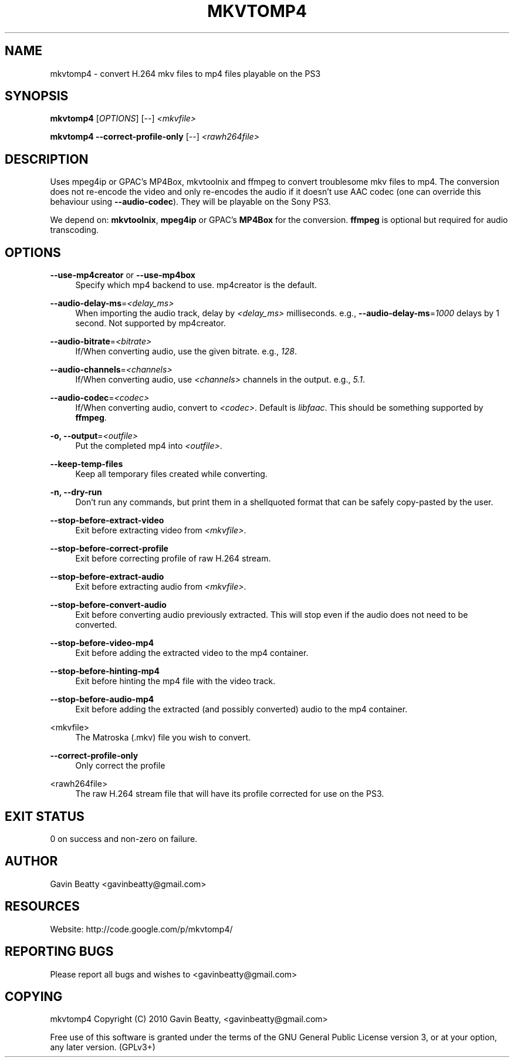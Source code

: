 '\" t
.\"     Title: mkvtomp4
.\"    Author: [see the "AUTHOR" section]
.\" Generator: DocBook XSL Stylesheets v1.75.2 <http://docbook.sf.net/>
.\"      Date: 02/27/2010
.\"    Manual: \ \&
.\"    Source: \ \&
.\"  Language: English
.\"
.TH "MKVTOMP4" "1" "02/27/2010" "\ \&" "\ \&"
.\" -----------------------------------------------------------------
.\" * set default formatting
.\" -----------------------------------------------------------------
.\" disable hyphenation
.nh
.\" disable justification (adjust text to left margin only)
.ad l
.\" -----------------------------------------------------------------
.\" * MAIN CONTENT STARTS HERE *
.\" -----------------------------------------------------------------
.SH "NAME"
mkvtomp4 \- convert H\&.264 mkv files to mp4 files playable on the PS3
.SH "SYNOPSIS"
.sp
\fBmkvtomp4\fR [\fIOPTIONS\fR] [\-\-] \fI<mkvfile>\fR
.sp
\fBmkvtomp4\fR \fB\-\-correct\-profile\-only\fR [\-\-] \fI<rawh264file>\fR
.SH "DESCRIPTION"
.sp
Uses mpeg4ip or GPAC\(cqs MP4Box, mkvtoolnix and ffmpeg to convert troublesome mkv files to mp4\&. The conversion does not re\-encode the video and only re\-encodes the audio if it doesn\(cqt use AAC codec (one can override this behaviour using \fB\-\-audio\-codec\fR)\&. They will be playable on the Sony PS3\&.
.sp
We depend on: \fBmkvtoolnix\fR, \fBmpeg4ip\fR or GPAC\(cqs \fBMP4Box\fR for the conversion\&. \fBffmpeg\fR is optional but required for audio transcoding\&.
.SH "OPTIONS"
.PP
\fB\-\-use\-mp4creator\fR or \fB\-\-use\-mp4box\fR
.RS 4
Specify which mp4 backend to use\&. mp4creator is the default\&.
.RE
.PP
\fB\-\-audio\-delay\-ms\fR=\fI<delay_ms>\fR
.RS 4
When importing the audio track, delay by
\fI<delay_ms>\fR
milliseconds\&. e\&.g\&.,
\fB\-\-audio\-delay\-ms\fR=\fI1000\fR
delays by 1 second\&. Not supported by mp4creator\&.
.RE
.PP
\fB\-\-audio\-bitrate\fR=\fI<bitrate>\fR
.RS 4
If/When converting audio, use the given bitrate\&. e\&.g\&.,
\fI128\fR\&.
.RE
.PP
\fB\-\-audio\-channels\fR=\fI<channels>\fR
.RS 4
If/When converting audio, use
\fI<channels>\fR
channels in the output\&. e\&.g\&.,
\fI5\&.1\fR\&.
.RE
.PP
\fB\-\-audio\-codec\fR=\fI<codec>\fR
.RS 4
If/When converting audio, convert to
\fI<codec>\fR\&. Default is
\fIlibfaac\fR\&. This should be something supported by
\fBffmpeg\fR\&.
.RE
.PP
\fB\-o, \-\-output\fR=\fI<outfile>\fR
.RS 4
Put the completed mp4 into
\fI<outfile>\fR\&.
.RE
.PP
\fB\-\-keep\-temp\-files\fR
.RS 4
Keep all temporary files created while converting\&.
.RE
.PP
\fB\-n, \-\-dry\-run\fR
.RS 4
Don\(cqt run any commands, but print them in a shellquoted format that can be safely copy\-pasted by the user\&.
.RE
.PP
\fB\-\-stop\-before\-extract\-video\fR
.RS 4
Exit before extracting video from
\fI<mkvfile>\fR\&.
.RE
.PP
\fB\-\-stop\-before\-correct\-profile\fR
.RS 4
Exit before correcting profile of raw H\&.264 stream\&.
.RE
.PP
\fB\-\-stop\-before\-extract\-audio\fR
.RS 4
Exit before extracting audio from
\fI<mkvfile>\fR\&.
.RE
.PP
\fB\-\-stop\-before\-convert\-audio\fR
.RS 4
Exit before converting audio previously extracted\&. This will stop even if the audio does not need to be converted\&.
.RE
.PP
\fB\-\-stop\-before\-video\-mp4\fR
.RS 4
Exit before adding the extracted video to the mp4 container\&.
.RE
.PP
\fB\-\-stop\-before\-hinting\-mp4\fR
.RS 4
Exit before hinting the mp4 file with the video track\&.
.RE
.PP
\fB\-\-stop\-before\-audio\-mp4\fR
.RS 4
Exit before adding the extracted (and possibly converted) audio to the mp4 container\&.
.RE
.PP
<mkvfile>
.RS 4
The Matroska (\&.mkv) file you wish to convert\&.
.RE
.PP
\fB\-\-correct\-profile\-only\fR
.RS 4
Only correct the profile
.RE
.PP
<rawh264file>
.RS 4
The raw H\&.264 stream file that will have its profile corrected for use on the PS3\&.
.RE
.SH "EXIT STATUS"
.sp
0 on success and non\-zero on failure\&.
.SH "AUTHOR"
.sp
Gavin Beatty <gavinbeatty@gmail\&.com>
.SH "RESOURCES"
.sp
Website: http://code\&.google\&.com/p/mkvtomp4/
.SH "REPORTING BUGS"
.sp
Please report all bugs and wishes to <gavinbeatty@gmail\&.com>
.SH "COPYING"
.sp
mkvtomp4 Copyright (C) 2010 Gavin Beatty, <gavinbeatty@gmail\&.com>
.sp
Free use of this software is granted under the terms of the GNU General Public License version 3, or at your option, any later version\&. (GPLv3+)
